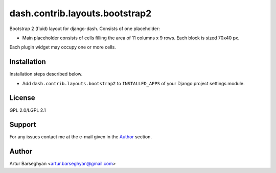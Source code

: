===============================
dash.contrib.layouts.bootstrap2
===============================
Bootstrap 2 (fluid) layout for django-dash. Consists of one placeholder:

- Main placeholder consists of cells filling the area of 11 columns x 9 rows.
  Each block is sized 70x40 px.

Each plugin widget may occupy one or more cells.

Installation
============
Installation steps described below.

- Add ``dash.contrib.layouts.bootstrap2`` to ``INSTALLED_APPS`` of your Django
  project settings module.

License
=======
GPL 2.0/LGPL 2.1

Support
=======
For any issues contact me at the e-mail given in the `Author`_ section.

Author
======
Artur Barseghyan <artur.barseghyan@gmail.com>
